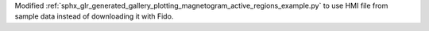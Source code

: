 Modified :ref:`sphx_glr_generated_gallery_plotting_magnetogram_active_regions_example.py` to use HMI file from sample data instead of downloading it with Fido.
